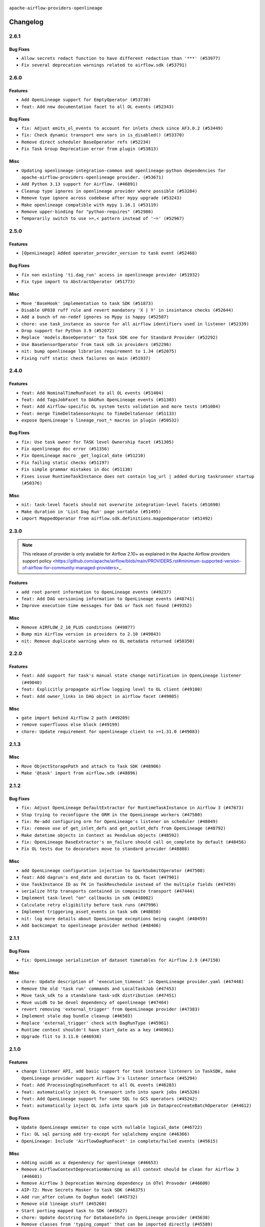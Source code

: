  .. Licensed to the Apache Software Foundation (ASF) under one
    or more contributor license agreements.  See the NOTICE file
    distributed with this work for additional information
    regarding copyright ownership.  The ASF licenses this file
    to you under the Apache License, Version 2.0 (the
    "License"); you may not use this file except in compliance
    with the License.  You may obtain a copy of the License at

 ..   http://www.apache.org/licenses/LICENSE-2.0

 .. Unless required by applicable law or agreed to in writing,
    software distributed under the License is distributed on an
    "AS IS" BASIS, WITHOUT WARRANTIES OR CONDITIONS OF ANY
    KIND, either express or implied.  See the License for the
    specific language governing permissions and limitations
    under the License.

.. NOTE TO CONTRIBUTORS:
   Please, only add notes to the Changelog just below the "Changelog" header when there are some breaking changes
   and you want to add an explanation to the users on how they are supposed to deal with them.
   The changelog is updated and maintained semi-automatically by release manager.

``apache-airflow-providers-openlineage``


Changelog
---------

2.6.1
.....

Bug Fixes
~~~~~~~~~

* ``Allow secrets redact function to have different redaction than '***' (#53977)``
* ``Fix several deprecation warnings related to airflow.sdk (#53791)``

.. Below changes are excluded from the changelog. Move them to
   appropriate section above if needed. Do not delete the lines(!):

2.6.0
.....

Features
~~~~~~~~

* ``Add OpenLineage support for EmptyOperator (#53730)``
* ``feat: Add new documentation facet to all OL events (#52343)``

Bug Fixes
~~~~~~~~~

* ``fix: Adjust emits_ol_events to account for inlets check since AF3.0.2 (#53449)``
* ``fix: Check dynamic transport env vars in is_disabled() (#53370)``
* ``Remove direct scheduler BaseOperator refs (#52234)``
* ``Fix Task Group Deprecation error from plugin (#53813)``

Misc
~~~~

* ``Updating openlineage-integration-common and openlineage-python dependencies for apache-airflow-providers-openlineage provider. (#53671)``
* ``Add Python 3.13 support for Airflow. (#46891)``
* ``Cleanup type ignores in openlineage provider where possible (#53284)``
* ``Remove type ignore across codebase after mypy upgrade (#53243)``
* ``Make openlineage compatible with mypy 1.16.1 (#53119)``
* ``Remove upper-binding for "python-requires" (#52980)``
* ``Temporarily switch to use >=,< pattern instead of '~=' (#52967)``

.. Below changes are excluded from the changelog. Move them to
   appropriate section above if needed. Do not delete the lines(!):
   * ``Restore ''get_previous_dagrun'' functionality for task context (#53655)``
   * ``Deprecate decorators from Core (#53629)``
   * ``Replace 'mock.patch("utcnow")' with time_machine. (#53642)``
   * ``Update main with Airflow 3.0.3 release details (#53349)``
   * ``Cleanup mypy ignores in openlineage test_listener (#53326)``
   * ``Make dag_version_id in TI non-nullable (#50825)``
   * ``fix: Adjust OL system test to latest changes (#52971)``

2.5.0
.....

Features
~~~~~~~~

* ``[OpenLineage] Added operator_provider_version to task event (#52468)``

Bug Fixes
~~~~~~~~~

* ``fix non existing 'ti.dag_run' access in openlineage provider (#51932)``
* ``Fix type import to AbstractOperator (#51773)``

Misc
~~~~

* ``Move 'BaseHook' implementation to task SDK (#51873)``
* ``Disable UP038 ruff rule and revert mandatory 'X | Y' in insintance checks (#52644)``
* ``Add a bunch of no-redef ignores so Mypy is happy (#52507)``
* ``chore: use task_instance as source for all airflow identifiers used in listener (#52339)``
* ``Drop support for Python 3.9 (#52072)``
* ``Replace 'models.BaseOperator' to Task SDK one for Standard Provider (#52292)``
* ``Use BaseSensorOperator from task sdk in providers (#52296)``
* ``nit: bump openlineage libraries requirement to 1.34 (#52075)``
* ``Fixing ruff static check failures on main (#51937)``

.. Below changes are excluded from the changelog. Move them to
   appropriate section above if needed. Do not delete the lines(!):
   * ``Make sure all test version imports come from test_common (#52425)``
   * ``Remove db_tests from openlineage provider (#52239)``
   * ``Fix compatibility test for Open Lineage (#51931)``
   * ``Fix failing openlineage test (#51928)``

2.4.0
.....

Features
~~~~~~~~

* ``feat: Add NominalTimeRunFacet to all OL events (#51404)``
* ``feat: Add TagsJobFacet to DAGRun OpenLineage events (#51303)``
* ``feat: Add Airflow-specific OL system tests validation and more tests (#51084)``
* ``feat: merge TimeDeltaSensorAsync to TimeDeltaSensor (#51133)``
* ``expose OpenLineage's lineage_root_* macros in plugin (#50532)``

Bug Fixes
~~~~~~~~~

* ``fix: Use task owner for TASK level Ownership facet (#51305)``
* ``Fix openlineage doc error (#51356)``
* ``Fix OpenLineage macro _get_logical_date (#51210)``
* ``Fix failing static checks (#51197)``
* ``Fix simple grammar mistakes in doc (#51138)``
* ``Fixes issue RuntimeTaskInstance does not contain log_url | added during taskrunner startup (#50376)``

Misc
~~~~

* ``nit: task-level facets should not overwrite integration-level facets (#51690)``
* ``Make duration in 'List Dag Run' page sortable (#51495)``
* ``import MappedOperator from airflow.sdk.definitions.mappedoperator (#51492)``

.. Below changes are excluded from the changelog. Move them to
   appropriate section above if needed. Do not delete the lines(!):
   * ``tests: Adjust OL system test after ownership facet changes (#51394)``

2.3.0
.....

.. note::
    This release of provider is only available for Airflow 2.10+ as explained in the
    Apache Airflow providers support policy <https://github.com/apache/airflow/blob/main/PROVIDERS.rst#minimum-supported-version-of-airflow-for-community-managed-providers>_.

Features
~~~~~~~~

* ``add root parent information to OpenLineage events (#49237)``
* ``feat: Add DAG versioning information to OpenLineage events (#48741)``
* ``Improve execution time messages for DAG or Task not found (#49352)``

Misc
~~~~

* ``Remove AIRFLOW_2_10_PLUS conditions (#49877)``
* ``Bump min Airflow version in providers to 2.10 (#49843)``
* ``nit: Remove duplicate warning when no OL metadata returned (#50350)``

.. Below changes are excluded from the changelog. Move them to
   appropriate section above if needed. Do not delete the lines(!):
   * ``tests: Fix clearing Variables for OpenLineage system tests (#50234)``
   * ``Update description of provider.yaml dependencies (#50231)``
   * ``Bump openlineage provider (#50230)``
   * ``Avoid committing history for providers (#49907)``
   * ``tests: Fix OpenLineage VariableTransport's initialization (#49550)``
   * ``Delete duplicate 'mock_supervisor_comms' pytest fixtures from OL provider (#49520)``
   * ``Remove redundant fixtures in OL provider (#49357)``

2.2.0
.....

Features
~~~~~~~~

* ``feat: Add support for task's manual state change notification in OpenLineage listener (#49040)``
* ``feat: Explicitly propagate airflow logging level to OL client (#49108)``
* ``feat: Add owner_links in DAG object in airflow facet (#49085)``

Misc
~~~~

* ``gate import behind Airflow 2 path (#49209)``
* ``remove superfluous else block (#49199)``
* ``chore: Update requirement for openlineage client to >=1.31.0 (#49083)``

.. Below changes are excluded from the changelog. Move them to
   appropriate section above if needed. Do not delete the lines(!):

2.1.3
.....

Misc
~~~~

* ``Move ObjectStoragePath and attach to Task SDK (#48906)``
* ``Make '@task' import from airflow.sdk (#48896)``

.. Below changes are excluded from the changelog. Move them to
   appropriate section above if needed. Do not delete the lines(!):
   * ``tests: verify openlineage airflow models serialization (#47915)``
   * ``Remove unnecessary entries in get_provider_info and update the schema (#48849)``
   * ``Remove fab from preinstalled providers (#48457)``
   * ``Improve documentation building iteration (#48760)``

2.1.2
.....

Bug Fixes
~~~~~~~~~

* ``fix: Adjust OpenLineage DefaultExtractor for RuntimeTaskInstance in Airflow 3 (#47673)``
* ``Stop trying to reconfigure the ORM in the OpenLineage workers (#47580)``
* ``fix: Re-add configuring orm for OpenLineage's listener on scheduler (#48049)``
* ``fix: remove use of get_inlet_defs and get_outlet_defs from OpenLineage (#48792)``
* ``Make datetime objects in Context as Pendulum objects (#48592)``
* ``fix: OpenLineage BaseExtractor's on_failure should call on_complete by default (#48456)``
* ``Fix OL tests due to decorators move to standard provider (#48808)``

Misc
~~~~
* ``add OpenLineage configuration injection to SparkSubmitOperator (#47508)``
* ``feat: Add dagrun's end_date and duration to OL facet (#47901)``
* ``Use TaskInstance ID as FK in TaskReschedule instead of the multiple fields (#47459)``
* ``serialize http transports contained in composite transport (#47444)``
* ``Implement task-level "on" callbacks in sdk (#48002)``
* ``Calculate retry eligibility before task runs (#47996)``
* ``Implement triggering_asset_events in task sdk (#48650)``
* ``nit: log more details about OpenLineage exceptions being caught (#48459)``
* ``Add backcompat to openlineage provider method (#48406)``

.. Below changes are excluded from the changelog. Move them to
   appropriate section above if needed. Do not delete the lines(!):
   * ``Upgrade providers flit build requirements to 3.12.0 (#48362)``
   * ``Move airflow sources to airflow-core package (#47798)``
   * ``Bump OL provider for Airflow 3.0.0b4 release (#48011)``
   * ``Remove links to x/twitter.com (#47801)``
   * ``Simplify tooling by switching completely to uv (#48223)``
   * ``docs: Update OL docs after BaseExtractor changes (#48585)``
   * ``Remove auto lineage from Airflow (#48421)``
   * ``Upgrade ruff to latest version (#48553)``
   * ``Move BaseOperator to 'airflow/sdk/bases/operator.py' (#48529)``
   * ``Move bases classes to 'airflow.sdk.bases' (#48487)``
   * ``Prepare docs for Mar 2nd wave of providers (#48383)``

2.1.1
.....

Bug Fixes
~~~~~~~~~

* ``fix: OpenLineage serialization of dataset timetables for Airflow 2.9 (#47150)``

Misc
~~~~

* ``chore: Update description of 'execution_timeout' in OpenLineage provider.yaml (#47448)``
* ``Remove the old 'task run' commands and LocalTaskJob (#47453)``
* ``Move task_sdk to a standalone task-sdk distribution (#47451)``
* ``Move uuid6 to be devel dependency of openlineage (#47464)``
* ``revert removing 'external_trigger' from OpenLineage provider (#47383)``
* ``Implement stale dag bundle cleanup (#46503)``
* ``Replace 'external_trigger' check with DagRunType (#45961)``
* ``Runtime context shouldn't have start_date as a key (#46961)``
* ``Upgrade flit to 3.11.0 (#46938)``

.. Below changes are excluded from the changelog. Move them to
   appropriate section above if needed. Do not delete the lines(!):
   * ``Move tests_common package to devel-common project (#47281)``
   * ``Improve documentation for updating provider dependencies (#47203)``
   * ``Add legacy namespace packages to airflow.providers (#47064)``
   * ``Remove extra whitespace in provider readme template (#46975)``

2.1.0
.....

Features
~~~~~~~~

* ``change listener API, add basic support for task instance listeners in TaskSDK, make OpenLineage provider support Airflow 3's listener interface (#45294)``
* ``feat: Add ProcessingEngineRunFacet to all OL events (#46283)``
* ``feat: automatically inject OL transport info into spark jobs (#45326)``
* ``feat: Add OpenLineage support for some SQL to GCS operators (#45242)``
* ``feat: automatically inject OL info into spark job in DataprocCreateBatchOperator (#44612)``

Bug Fixes
~~~~~~~~~

* ``Update OpenLineage emmiter to cope with nullable logical_date (#46722)``
* ``fix: OL sql parsing add try-except for sqlalchemy engine (#46366)``
* ``OpenLineage: Include 'AirflowDagRunFacet' in complete/failed events (#45615)``

Misc
~~~~

* ``Adding uuid6 as a dependency for openlineage (#46653)``
* ``Remove AirflowContextDeprecationWarning as all context should be clean for Airflow 3 (#46601)``
* ``Remove Airflow 3 Deprecation Warning dependency in OTel Provoder (#46600)``
* ``AIP-72: Move Secrets Masker to task SDK (#46375)``
* ``Add run_after column to DagRun model (#45732)``
* ``Remove old lineage stuff (#45260)``
* ``Start porting mapped task to SDK (#45627)``
* ``chore: Update docstring for DatabaseInfo in OpenLineage provider (#45638)``
* ``Remove classes from 'typing_compat' that can be imported directly (#45589)``
* ``udpated 404 hyperlink to gcstogcsoperator (#45311)``
* ``pass error for on_task_instance_failed in task sdk (#46941)``

.. Below changes are excluded from the changelog. Move them to
   appropriate section above if needed. Do not delete the lines(!):
   * ``Remove remnants of old provider's structure (#46829)``
   * ``Move provider_tests to unit folder in provider tests (#46800)``
   * ``Removed the unused provider's distribution (#46608)``
   * ``tests: Add more information to check in OL system test (#46379)``
   * ``Move Google provider to new provider structure (#46344)``
   * ``Moving EmptyOperator to standard provider (#46231)``
   * ``Fix example import tests after move of providers to new structure (#46217)``
   * ``Fixing OPENLINEAGE system tests import failure after new structure changes (#46204)``
   * ``Move OPENLINEAGE provider to new structure provider (#46068)``
   * ``update outdated hyperlinks referencing provider package files (#45332)``
   * ``Prepare docs for Feb 1st wave of providers (#46893)``

2.0.0
.....

.. note::
  This release of provider is only available for Airflow 2.9+ as explained in the
  `Apache Airflow providers support policy <https://github.com/apache/airflow/blob/main/PROVIDERS.rst#minimum-supported-version-of-airflow-for-community-managed-providers>`_.

Breaking changes
~~~~~~~~~~~~~~~~

.. warning::
   All deprecated classes, parameters and features have been removed from the OpenLineage provider package.
   The following breaking changes were introduced:

   * Utils

      * Removed ``normalize_sql`` function from ``openlineage.utils`` module.

* ``Remove Provider Deprecations in OpenLineage (#44636)``

Features
~~~~~~~~

* ``add clear_number to OpenLineage's dagrun-level event run id generation (#44617)``
* ``utilize more information to deterministically generate OpenLineage run_id (#43936)``
* ``feat: automatically inject OL info into spark job in DataprocSubmitJobOperator (#44477)``

Misc
~~~~

* ``Remove references to AIRFLOW_V_2_9_PLUS (#44987)``
* ``Bump minimum Airflow version in providers to Airflow 2.9.0 (#44956)``
* ``Consistent way of checking Airflow version in providers (#44686)``
* ``add basic system tests for OpenLineage (#43643)``
* ``Move Asset user facing components to task_sdk (#43773)``
* ``Rename execution_date to logical_date across codebase (#43902)``


.. Below changes are excluded from the changelog. Move them to
   appropriate section above if needed. Do not delete the lines(!):
   * ``Use Python 3.9 as target version for Ruff & Black rules (#44298)``

1.14.0
......

Features
~~~~~~~~

* ``Add support for semicolon stripping to DbApiHook, PrestoHook, and TrinoHook (#41916)``
* ``Add ProcessingEngineRunFacet to OL DAG Start event (#43213)``

Bug Fixes
~~~~~~~~~

* ``serialize asset/dataset timetable conditions in OpenLineage info also for Airflow 2 (#43434)``
* ``OpenLineage: accept whole config when instantiating OpenLineageClient. (#43740)``

Misc
~~~~

* ``Temporarily limit openlineage to <1.24.0 (#43732)``
* ``Move python operator to Standard provider (#42081)``

1.13.0
......

Features
~~~~~~~~

* ``feat(providers/openlineage): Use asset in common provider (#43111)``

Misc
~~~~

* ``Ignore attr-defined for compat import (#43301)``
* ``nit: remove taskgroup's tooltip from OL's AirflowJobFacet (#43152)``
* ``require 1.2.1 common.compat for openlineage provider (#43039)``


.. Below changes are excluded from the changelog. Move them to
   appropriate section above if needed. Do not delete the lines(!):
   * ``Split providers out of the main "airflow/" tree into a UV workspace project (#42505)``

1.12.2
......

Misc
~~~~

* ``Change imports to use Standard provider for BashOperator (#42252)``
* ``Drop python3.8 support core and providers (#42766)``
* ``Rename dataset related python variable names to asset (#41348)``


.. Below changes are excluded from the changelog. Move them to
   appropriate section above if needed. Do not delete the lines(!):

1.12.1
......

Bug Fixes
~~~~~~~~~

* ``fix: OpenLineage dag start event not being emitted (#42448)``
* ``fix: typo in error stack trace formatting for clearer output (#42017)``

1.12.0
......

Features
~~~~~~~~

* ``feat: notify about potential serialization failures when sending DagRun, don't serialize unnecessary params, guard listener for exceptions (#41690)``

Bug Fixes
~~~~~~~~~

* ``fix: cast list to flattened string in openlineage InfoJsonEncodable (#41786)``

Misc
~~~~

* ``chore: bump OL provider dependencies versions (#42059)``
* ``move to dag_run.logical_date from execution date in OpenLineage provider (#41889)``
* ``Unify DAG schedule args and change default to None (#41453)``


.. Below changes are excluded from the changelog. Move them to
   appropriate section above if needed. Do not delete the lines(!):

1.11.0
......

.. note::
  This release of provider is only available for Airflow 2.8+ as explained in the
  `Apache Airflow providers support policy <https://github.com/apache/airflow/blob/main/PROVIDERS.rst#minimum-supported-version-of-airflow-for-community-managed-providers>`_.

Features
~~~~~~~~

* ``feat: add debug facet to all OpenLineage events (#41217)``
* ``feat: add fileloc to DAG info in AirflowRunFacet (#41311)``
* ``feat: remove openlineage client deprecated from_environment() method (#41310)``
* ``feat: openlineage listener captures hook-level lineage (#41482)``

Bug Fixes
~~~~~~~~~

* ``fix: get task dependencies without serializing task tree to string (#41494)``
* ``fix: return empty data instead of None when OpenLineage on_start method is missing (#41268)``
* ``fix: replace dagTree with downstream_task_ids (#41587)``

Misc
~~~~

* ``Bump minimum Airflow version in providers to Airflow 2.8.0 (#41396)``
* ``chore: remove openlineage deprecation warnings (#41284)``

.. Below changes are excluded from the changelog. Move them to
   appropriate section above if needed. Do not delete the lines(!):
   * ``Prepare docs for Aug 2nd wave of providers (#41559)``

1.10.0
......

Features
~~~~~~~~

* ``Add AirflowRun on COMPLETE/FAIL events (#40996)``
* ``openlineage: extend custom_run_facets to also be executed on complete and fail (#40953)``
* ``openlineage: migrate OpenLineage provider to V2 facets. (#39530)``
* ``openlineage: Add AirflowRunFacet for dag runEvents (#40854)``
* ``[AIP-62] Translate AIP-60 URI to OpenLineage (#40173)``
* ``Ability to add custom facet in OpenLineage events (#38982)``
* ``openlineage: add method to common.compat to not force hooks to try/except every 2.10 hook lineage call (#40812)``
* ``openlineage: use airflow provided getters from conf (#40790)``
* ``openlineage: add config to include 'full' task info based on conf setting (#40589)``
* ``Add TaskInstance log_url to OpenLineage facet (#40797)``
* ``openlineage: add deferrable information to task info in airflow run facet (#40682)``

Bug Fixes
~~~~~~~~~

* ``Adjust default extractor's on_failure detection for airflow 2.10 fix (#41094)``
* ``openlineage: make value of slots in attrs.define consistent across all OL usages (#40992)``
* ``Set 'slots' to True for facets used in DagRun (#40972)``
* ``openlineage: fix / add some task attributes in AirflowRunFacet (#40725)``

Misc
~~~~

* ``openlineage: replace dt.now with airflow.utils.timezone.utcnow (#40887)``
* ``openlineage: remove deprecated parentRun facet key (#40681)``


.. Below changes are excluded from the changelog. Move them to
   appropriate section above if needed. Do not delete the lines(!):

1.9.1
.....

Bug Fixes
~~~~~~~~~

* ``fix openlineage parsing dag tree with MappedOperator (#40621)``

1.9.0
.....

Features
~~~~~~~~

* ``local task job: add timeout, to not kill on_task_instance_success listener prematurely (#39890)``
* ``openlineage: add some debug logging around sql parser call sites (#40200)``
* ``Add task SLA and queued datetime information to AirflowRunFacet (#40091)``
* ``Add error stacktrace to OpenLineage task event (#39813)``
* ``Introduce AirflowJobFacet and AirflowStateRunFacet (#39520)``
* ``Use UUIDv7 for OpenLineage runIds (#39889)``
* ``openlineage: execute extraction and message sending in separate process (#40078)``
* ``Add few removed Task properties in AirflowRunFacet (#40371)``

Bug Fixes
~~~~~~~~~

* ``openlineage, redshift: do not call DB for schemas below Airflow 2.10 (#40197)``
* ``fix: scheduler crashing with OL provider on airflow standalone (#40459)``
* ``nit: fix logging level (#40461)``
* ``fix: provide stack trace under proper key in OL facet (#40372)``

Misc
~~~~

* ``fix: sqa deprecations for airflow providers (#39293)``
* ``Enable enforcing pydocstyle rule D213 in ruff. (#40448)``

.. Below changes are excluded from the changelog. Move them to
   appropriate section above if needed. Do not delete the lines(!):
   * ``Prepare docs 2nd wave June 2024 (#40273)``
   * ``fix: scheduler crashing with OL provider on airflow standalone (#40353)``
   * ``Revert "fix: scheduler crashing with OL provider on airflow standalone (#40353)" (#40402)``

1.8.0
.....

.. warning::
  In Airflow 2.10.0, we fix the way try_number works.
  For Airflow >= 2.10.0, use ``apache-airflow-providers-openlineage >= 1.8.0``.
  Older versions of Airflow are not affected, In case you run an incompatible version
  an exception will be raised asking you to upgrade provider version.

Features
~~~~~~~~

* ``Scheduler to handle incrementing of try_number (#39336)``

Bug Fixes
~~~~~~~~~

* ``fix: Prevent error when extractor can't be imported (#39736)``
* ``Re-configure ORM in spawned OpenLineage process in scheduler. (#39735)``

Misc
~~~~

* ``chore: Update conf retrieval docstring and adjust pool_size (#39721)``
* ``Remove 'openlineage.common' dependencies in Google and Snowflake providers. (#39614)``
* ``Use 'ProcessPoolExecutor' over 'ThreadPoolExecutor'. (#39235)``
* ``misc: Add custom provider runtime checks (#39609)``
* ``Faster 'airflow_version' imports (#39552)``
* ``Simplify 'airflow_version' imports (#39497)``
* ``openlineage: notify that logged exception was caught (#39493)``
* ``chore: Add more OpenLineage logs to facilitate debugging (#39136)``

.. Below changes are excluded from the changelog. Move them to
   appropriate section above if needed. Do not delete the lines(!):
   * ``Add missing 'dag_state_change_process_pool_size' in 'provider.yaml'. (#39674)``
   * ``Run unit tests for Providers with airflow installed as package. (#39513)``
   * ``Reapply templates for all providers (#39554)``


1.7.1
.....

Misc
~~~~

* ``openlineage, snowflake: do not run external queries for Snowflake (#39113)``

1.7.0
.....

Features
~~~~~~~~

* ``Add lineage_job_namespace and lineage_job_name OpenLineage macros (#38829)``
* ``openlineage: add 'opt-in' option (#37725)``

Bug Fixes
~~~~~~~~~

* ``fix: Remove redundant operator information from facets (#38264)``
* ``fix: disabled_for_operators now stops whole event emission (#38033)``
* ``fix: Add fallbacks when retrieving Airflow configuration to avoid errors being raised (#37994)``
* ``fix: Fix parent id macro and remove unused utils (#37877)``

Misc
~~~~

* ``Avoid use of 'assert' outside of the tests (#37718)``
* ``Add default for 'task' on TaskInstance / fix attrs on TaskInstancePydantic (#37854)``

.. Below changes are excluded from the changelog. Move them to
   appropriate section above if needed. Do not delete the lines(!):
   * ``Brings back mypy-checks (#38597)``
   * ``Bump ruff to 0.3.3 (#38240)``
   * ``Resolve G004: Logging statement uses f-string (#37873)``
   * ``fix: try002 for provider openlineage (#38806)``

1.6.0
.....

Features
~~~~~~~~

* ``feat: Add OpenLineage metrics for event_size and extraction time (#37797)``
* ``feat: Add OpenLineage support for File and User Airflow's lineage entities (#37744)``
* ``[OpenLineage] Add support for JobTypeJobFacet properties. (#37255)``
* ``chore: Update comments and logging in OpenLineage ExtractorManager (#37622)``

Bug Fixes
~~~~~~~~~

* ``fix: Check if operator is disabled in DefaultExtractor.extract_on_complete (#37392)``

Misc
~~~~

* ``docs: Update whole OpenLineage Provider docs. (#37620)``

.. Below changes are excluded from the changelog. Move them to
   appropriate section above if needed. Do not delete the lines(!):
   * ``tests: Add OpenLineage test cases for File to Dataset conversion (#37791)``
   * ``Add comment about versions updated by release manager (#37488)``
   * ``Follow D401 style in openlineage, slack, and tableau providers (#37312)``

1.5.0
.....

Features
~~~~~~~~

* ``feat: Add dag_id when generating OpenLineage run_id for task instance. (#36659)``

.. Review and move the new changes to one of the sections above:
   * ``Prepare docs 2nd wave of Providers January 2024 (#36945)``

1.4.0
.....

Features
~~~~~~~~

* ``Add OpenLineage support for Redshift SQL. (#35794)``

.. Below changes are excluded from the changelog. Move them to
   appropriate section above if needed. Do not delete the lines(!):
   * ``Speed up autocompletion of Breeze by simplifying provider state (#36499)``

1.3.1
.....

Bug Fixes
~~~~~~~~~

* ``Fix typo. (#36362)``

.. Below changes are excluded from the changelog. Move them to
   appropriate section above if needed. Do not delete the lines(!):

1.3.0
.....

Features
~~~~~~~~

* ``feat: Add parent_run_id for COMPLETE and FAIL events (#36067)``
* ``Add basic metrics to stats collector. (#35368)``

Bug Fixes
~~~~~~~~~

* ``fix: Repair run_id for OpenLineage FAIL events (#36051)``
* ``Fix and reapply templates for provider documentation (#35686)``

Misc
~~~~

* ``Remove ClassVar annotations. (#36084)``

.. Below changes are excluded from the changelog. Move them to
   appropriate section above if needed. Do not delete the lines(!):
   * ``Prepare docs 2nd wave of Providers November 2023 (#35836)``
   * ``Use reproducible builds for providers (#35693)``

1.2.1
.....

Misc
~~~~

* ``Make schema filter uppercase in 'create_filter_clauses' (#35428)``

.. Below changes are excluded from the changelog. Move them to
   appropriate section above if needed. Do not delete the lines(!):
   * ``Fix bad regexp in mypy-providers specification in pre-commits (#35465)``
   * ``Switch from Black to Ruff formatter (#35287)``

1.2.0
.....

Features
~~~~~~~~

* ``Send column lineage from SQL operators. (#34843)``

.. Below changes are excluded from the changelog. Move them to
   appropriate section above if needed. Do not delete the lines(!):

   * ``Pre-upgrade 'ruff==0.0.292' changes in providers (#35053)``

.. Review and move the new changes to one of the sections above:
   * ``Prepare docs 3rd wave of Providers October 2023 (#35187)``

1.1.1
.....

Misc
~~~~

* ``Adjust log levels in OpenLineage provider (#34801)``

1.1.0
.....

Features
~~~~~~~~

* ``Allow to disable openlineage at operator level (#33685)``


Bug Fixes
~~~~~~~~~

* ``Fix import in 'get_custom_facets'. (#34122)``

Misc
~~~~

* ``Improve modules import in Airflow providers by some of them into a type-checking block (#33754)``
* ``Add OpenLineage support for DBT Cloud. (#33959)``
* ``Refactor unneeded  jumps in providers (#33833)``
* ``Refactor: Replace lambdas with comprehensions in providers (#33771)``

1.0.2
.....

Bug Fixes
~~~~~~~~~

* ``openlineage: don't run task instance listener in executor (#33366)``
* ``openlineage: do not try to redact Proxy objects from deprecated config (#33393)``
* ``openlineage: defensively check for provided datetimes in listener (#33343)``

Misc
~~~~

* ``Add OpenLineage support for Trino. (#32910)``
* ``Simplify conditions on len() in other providers (#33569)``
* ``Replace repr() with proper formatting (#33520)``

1.0.1
.....

Bug Fixes
~~~~~~~~~

* ``openlineage: disable running listener if not configured (#33120)``
* ``Don't use database as fallback when no schema parsed. (#32959)``

Misc
~~~~

* ``openlineage, bigquery: add openlineage method support for BigQueryExecuteQueryOperator (#31293)``
* ``Move openlineage configuration to provider (#33124)``

1.0.0
.....

Initial version of the provider.
